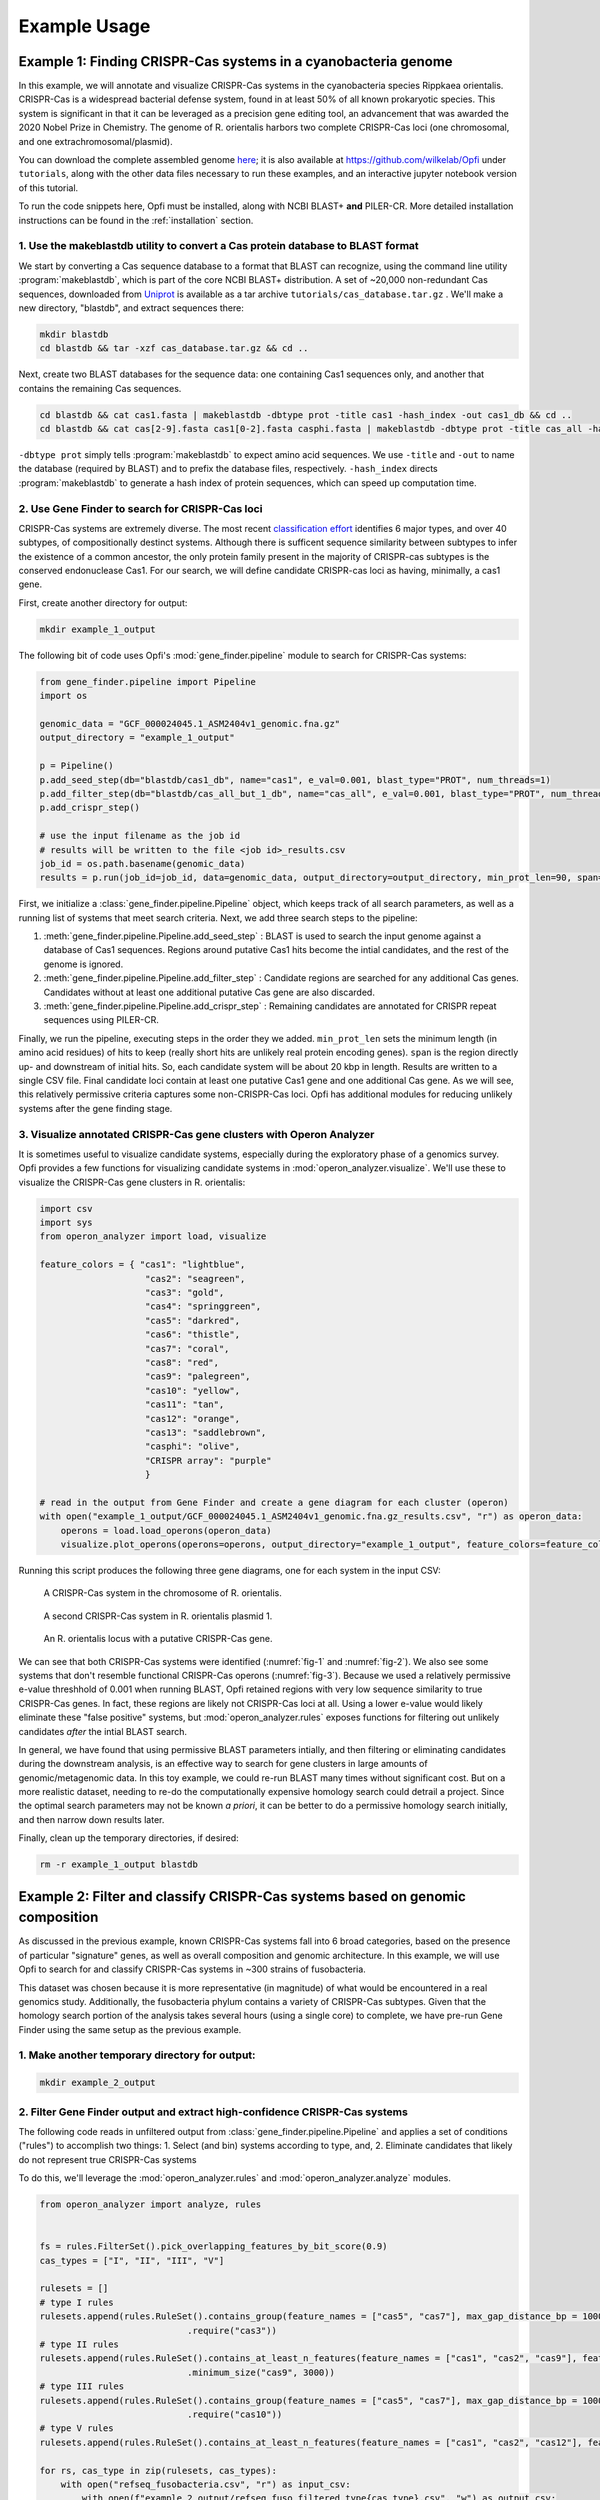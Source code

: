 .. _example-usage:

Example Usage
=============

Example 1: Finding CRISPR-Cas systems in a cyanobacteria genome
---------------------------------------------------------------

In this example, we will annotate and visualize CRISPR-Cas systems in the cyanobacteria species Rippkaea orientalis. CRISPR-Cas is a widespread bacterial defense system, found in at least 50% of all known prokaryotic species. This system is significant in that it can be leveraged as a precision gene editing tool, an advancement that was awarded the 2020 Nobel Prize in Chemistry. The genome of R. orientalis harbors two complete CRISPR-Cas loci (one chromosomal, and one extrachromosomal/plasmid).

You can download the complete assembled genome `here <https://www.ncbi.nlm.nih.gov/assembly/GCF_000024045.1/>`_; it is also available at `<https://github.com/wilkelab/Opfi>`_ under ``tutorials``, along with the other data files necessary to run these examples, and an interactive jupyter notebook version of this tutorial. 

To run the code snippets here, Opfi must be installed, along with NCBI BLAST+ **and** PILER-CR. More detailed installation instructions can be found in the :ref:`installation` section. 

1. Use the makeblastdb utility to convert a Cas protein database to BLAST format
################################################################################

We start by converting a Cas sequence database to a format that BLAST can recognize, using the command line utility :program:`makeblastdb`, which is part of the core NCBI BLAST+ distribution. A set of ~20,000 non-redundant Cas sequences, downloaded from `Uniprot <https://www.uniprot.org/uniref/>`_ is available as a tar archive ``tutorials/cas_database.tar.gz`` . We'll make a new directory, "blastdb", and extract sequences there:

.. code-block:: bash

    mkdir blastdb
    cd blastdb && tar -xzf cas_database.tar.gz && cd ..

Next, create two BLAST databases for the sequence data: one containing Cas1 sequences only, and another that contains the remaining Cas sequences.

.. code-block:: bash

    cd blastdb && cat cas1.fasta | makeblastdb -dbtype prot -title cas1 -hash_index -out cas1_db && cd ..
    cd blastdb && cat cas[2-9].fasta cas1[0-2].fasta casphi.fasta | makeblastdb -dbtype prot -title cas_all -hash_index -out cas_all_but_1_db && cd ..

``-dbtype prot`` simply tells :program:`makeblastdb` to expect amino acid sequences. We use ``-title`` and ``-out`` to name the database (required by BLAST) and to prefix the database files, respectively. ``-hash_index`` directs :program:`makeblastdb` to generate a hash index of protein sequences, which can speed up computation time.

2. Use Gene Finder to search for CRISPR-Cas loci
################################################

CRISPR-Cas systems are extremely diverse. The most recent `classification effort <https://www.nature.com/articles/s41579-019-0299-x>`_ identifies 6 major types, and over 40 subtypes, of compositionally destinct systems. Although there is sufficent sequence similarity between subtypes to infer the existence of a common ancestor, the only protein family present in the majority of CRISPR-cas subtypes is the conserved endonuclease Cas1. For our search, we will define candidate CRISPR-cas loci as having, minimally, a cas1 gene.

First, create another directory for output:

.. code-block:: bash

    mkdir example_1_output

The following bit of code uses Opfi's :mod:`gene_finder.pipeline` module to search for CRISPR-Cas systems:

.. code-block:: Python

    from gene_finder.pipeline import Pipeline
    import os

    genomic_data = "GCF_000024045.1_ASM2404v1_genomic.fna.gz"
    output_directory = "example_1_output"

    p = Pipeline()
    p.add_seed_step(db="blastdb/cas1_db", name="cas1", e_val=0.001, blast_type="PROT", num_threads=1)
    p.add_filter_step(db="blastdb/cas_all_but_1_db", name="cas_all", e_val=0.001, blast_type="PROT", num_threads=1)
    p.add_crispr_step()

    # use the input filename as the job id
    # results will be written to the file <job id>_results.csv
    job_id = os.path.basename(genomic_data)
    results = p.run(job_id=job_id, data=genomic_data, output_directory=output_directory, min_prot_len=90, span=10000, gzip=True)

First, we initialize a :class:`gene_finder.pipeline.Pipeline` object, which keeps track of all search parameters, as well as a running list of systems that meet search criteria. Next, we add three search steps to the pipeline:

1. :meth:`gene_finder.pipeline.Pipeline.add_seed_step` : BLAST is used to search the input genome against a database of Cas1 sequences. Regions around putative Cas1 hits become the intial candidates, and the rest of the genome is ignored.
2. :meth:`gene_finder.pipeline.Pipeline.add_filter_step` : Candidate regions are searched for any additional Cas genes. Candidates without at least one additional putative Cas gene are also discarded.
3. :meth:`gene_finder.pipeline.Pipeline.add_crispr_step` : Remaining candidates are annotated for CRISPR repeat sequences using PILER-CR. 

Finally, we run the pipeline, executing steps in the order they we added. ``min_prot_len`` sets the minimum length (in amino acid residues) of hits to keep (really short hits are unlikely real protein encoding genes). ``span`` is the region directly up- and downstream of initial hits. So, each candidate system will be about 20 kbp in length. Results are written to a single CSV file. Final candidate loci contain at least one putative Cas1 gene and one additional Cas gene. As we will see, this relatively permissive criteria captures some non-CRISPR-Cas loci. Opfi has additional modules for reducing unlikely systems after the gene finding stage.

3. Visualize annotated CRISPR-Cas gene clusters with Operon Analyzer
####################################################################

It is sometimes useful to visualize candidate systems, especially during the exploratory phase of a genomics survey. Opfi provides a few functions for visualizing candidate systems in :mod:`operon_analyzer.visualize`. We'll use these to visualize the CRISPR-Cas gene clusters in R. orientalis:

.. code-block:: Python

    import csv
    import sys
    from operon_analyzer import load, visualize

    feature_colors = { "cas1": "lightblue",
                        "cas2": "seagreen",
                        "cas3": "gold",
                        "cas4": "springgreen",
                        "cas5": "darkred",
                        "cas6": "thistle",
                        "cas7": "coral",
                        "cas8": "red",
                        "cas9": "palegreen",
                        "cas10": "yellow",
                        "cas11": "tan",
                        "cas12": "orange",
                        "cas13": "saddlebrown",
                        "casphi": "olive",
                        "CRISPR array": "purple"
                        }

    # read in the output from Gene Finder and create a gene diagram for each cluster (operon)
    with open("example_1_output/GCF_000024045.1_ASM2404v1_genomic.fna.gz_results.csv", "r") as operon_data:
        operons = load.load_operons(operon_data)
        visualize.plot_operons(operons=operons, output_directory="example_1_output", feature_colors=feature_colors, nucl_per_line=25000)

Running this script produces the following three gene diagrams, one for each system in the input CSV:

.. _fig-1:
.. figure:: img/operon_image_1.png
    
    A CRISPR-Cas system in the chromosome of R. orientalis.  

.. _fig-2:
.. figure:: img/operon_image_2.png

    A second CRISPR-Cas system in R. orientalis plasmid 1.  

.. _fig-3:
.. figure:: img/operon_image_3.png

    An R. orientalis locus with a putative CRISPR-Cas gene.

   
We can see that both CRISPR-Cas systems were identified (:numref:`fig-1` and :numref:`fig-2`). We also see some systems that don't resemble functional CRISPR-Cas operons (:numref:`fig-3`). Because we used a relatively permissive e-value threshhold of 0.001 when running BLAST, Opfi retained regions with very low sequence similarity to true CRISPR-Cas genes. In fact, these regions are likely not CRISPR-Cas loci at all. Using a lower e-value would likely eliminate these "false positive" systems, but :mod:`operon_analyzer.rules` exposes functions for filtering out unlikely candidates *after* the intial BLAST search. 

In general, we have found that using permissive BLAST parameters intially, and then filtering or eliminating candidates during the downstream analysis, is an effective way to search for gene clusters in large amounts of genomic/metagenomic data. In this toy example, we could re-run BLAST many times without significant cost. But on a more realistic dataset, needing to re-do the computationally expensive homology search could detrail a project. Since the optimal search parameters may not be known *a priori*, it can be better to do a permissive homology search initially, and then narrow down results later.

Finally, clean up the temporary directories, if desired:

.. code-block:: bash

    rm -r example_1_output blastdb

Example 2: Filter and classify CRISPR-Cas systems based on genomic composition
------------------------------------------------------------------------------

As discussed in the previous example, known CRISPR-Cas systems fall into 6 broad categories, based on the presence of particular "signature" genes, as well as overall composition and genomic architecture. In this example, we will use Opfi to search for and classify CRISPR-Cas systems in ~300 strains of fusobacteria. 

This dataset was chosen because it is more representative (in magnitude) of what would be encountered in a real genomics study. Additionally, the fusobacteria phylum contains a variety of CRISPR-Cas subtypes. Given that the homology search portion of the analysis takes several hours (using a single core) to complete, we have pre-run Gene Finder using the same setup as the previous example. 

1. Make another temporary directory for output:
###############################################

.. code-block:: bash

    mkdir example_2_output

2. Filter Gene Finder output and extract high-confidence CRISPR-Cas systems
###########################################################################

The following code reads in unfiltered output from :class:`gene_finder.pipeline.Pipeline` and applies a set of conditions ("rules") to accomplish two things:
1. Select (and bin) systems according to type, and,
2. Eliminate candidates that likely do not represent true CRISPR-Cas systems

To do this, we'll leverage the :mod:`operon_analyzer.rules` and :mod:`operon_analyzer.analyze` modules.

.. code-block:: Python

    from operon_analyzer import analyze, rules


    fs = rules.FilterSet().pick_overlapping_features_by_bit_score(0.9)
    cas_types = ["I", "II", "III", "V"]

    rulesets = []
    # type I rules
    rulesets.append(rules.RuleSet().contains_group(feature_names = ["cas5", "cas7"], max_gap_distance_bp = 1000, require_same_orientation = True) \
                                .require("cas3"))
    # type II rules
    rulesets.append(rules.RuleSet().contains_at_least_n_features(feature_names = ["cas1", "cas2", "cas9"], feature_count = 3) \
                                .minimum_size("cas9", 3000))
    # type III rules
    rulesets.append(rules.RuleSet().contains_group(feature_names = ["cas5", "cas7"], max_gap_distance_bp = 1000, require_same_orientation = True) \
                                .require("cas10"))
    # type V rules
    rulesets.append(rules.RuleSet().contains_at_least_n_features(feature_names = ["cas1", "cas2", "cas12"], feature_count = 3))

    for rs, cas_type in zip(rulesets, cas_types):
        with open("refseq_fusobacteria.csv", "r") as input_csv:
            with open(f"example_2_output/refseq_fuso_filtered_type{cas_type}.csv", "w") as output_csv:
                analyze.evaluate_rules_and_reserialize(input_csv, rs, fs, output_csv)

The rule sets are informed by an established CRISPR-Cas classification system, which you can learn more about in this `paper <https://www.nature.com/articles/s41579-019-0299-x>`_ . The most recent system recognizes 6 major CRISPR-Cas types, but since fusobacteria doesn't contain type IV or VI systems that can be identified with our protein dataset, we didn't define the corresponding rule sets.

3. Verify results with additional visualizations
################################################

Altogther, this analysis will identify several hundred systems. We won't look at each system individually (but you are free to do so!). For the sake of confirming that the code ran as expected, we'll create gene diagrams for just the type V systems, since there are only two:

.. code-block:: Python

    import csv
    import sys
    from operon_analyzer import load, visualize

    feature_colors = { "cas1": "lightblue",
                        "cas2": "seagreen",
                        "cas3": "gold",
                        "cas4": "springgreen",
                        "cas5": "darkred",
                        "cas6": "thistle",
                        "cas7": "coral",
                        "cas8": "red",
                        "cas9": "palegreen",
                        "cas10": "yellow",
                        "cas11": "tan",
                        "cas12": "orange",
                        "cas13": "saddlebrown",
                        "casphi": "olive",
                        "CRISPR array": "purple"
                        }

    # read in the output from Gene Finder and create a gene diagram for each cluster (operon)
    with open("example_2_output/refseq_fuso_filtered_typeV.csv", "r") as operon_data:
        operons = load.load_operons(operon_data)
        visualize.plot_operons(operons=operons, output_directory="example_2_output", feature_colors=feature_colors, nucl_per_line=25000)

The plotted systems should look like this:

.. figure:: img/operon_image_4.png

    A type V CRISPR-Cas system.

.. figure:: img/operon_image_5.png

    A second type V CRISPR-Cas system.


Finally, clean up the temporary output directory, if desired:

.. code-block:: bash

    rm -r example_2_output
